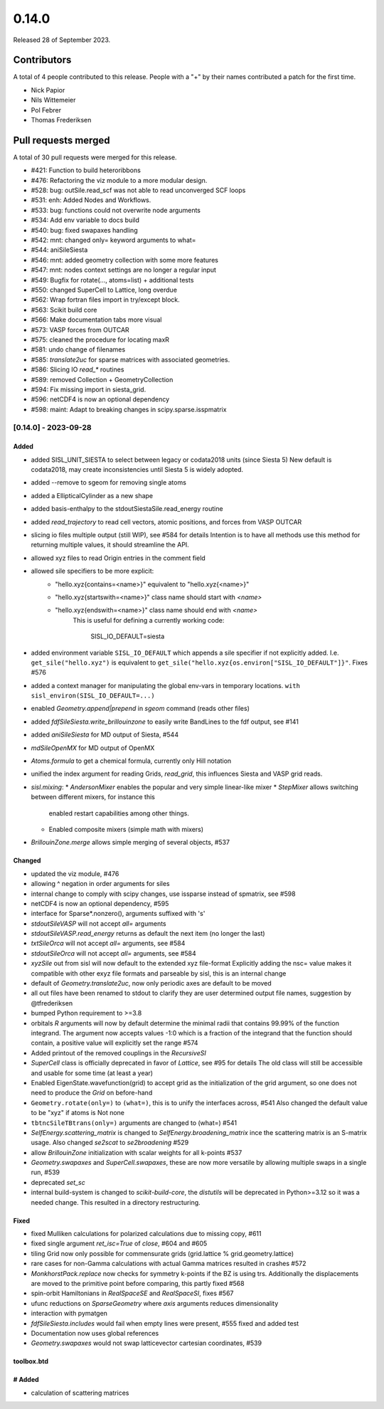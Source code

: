 ******
0.14.0
******

Released 28 of September 2023.


Contributors
============

A total of 4 people contributed to this release.  People with a "+" by their
names contributed a patch for the first time.

* Nick Papior
* Nils Wittemeier
* Pol Febrer
* Thomas Frederiksen

Pull requests merged
====================

A total of 30 pull requests were merged for this release.

* #421: Function to build heteroribbons
* #476: Refactoring the viz module to a more modular design.
* #528: bug: outSile.read_scf was not able to read unconverged SCF loops
* #531: enh: Added Nodes and Workflows.
* #533: bug: functions could not overwrite node arguments
* #534: Add env variable to docs build
* #540: bug: fixed swapaxes handling
* #542: mnt: changed only= keyword arguments to what=
* #544: aniSileSiesta
* #546: mnt: added geometry collection with some more features
* #547: mnt: nodes context settings are no longer a regular input
* #549: Bugfix for rotate(..., atoms=list) + additional tests
* #550: changed SuperCell to Lattice, long overdue
* #562: Wrap fortran files import in try/except block.
* #563: Scikit build core
* #566: Make documentation tabs more visual
* #573: VASP forces from OUTCAR
* #575: cleaned the procedure for locating maxR
* #581: undo change of filenames
* #585: `translate2uc` for sparse matrices with associated geometries.
* #586: Slicing IO `read_*` routines
* #589: removed Collection + GeometryCollection
* #594: Fix missing import in siesta_grid.
* #596: netCDF4 is now an optional dependency
* #598: maint: Adapt to breaking changes in scipy.sparse.isspmatrix

[0.14.0] - 2023-09-28
----------------------

Added
^^^^^^
* added SISL_UNIT_SIESTA to select between legacy or codata2018 units (since Siesta 5)
  New default is codata2018, may create inconsistencies until Siesta 5 is widely adopted.
* added --remove to sgeom for removing single atoms
* added a EllipticalCylinder as a new shape
* added basis-enthalpy to the stdoutSiestaSile.read_energy routine
* added `read_trajectory` to read cell vectors, atomic positions, and forces from VASP OUTCAR
* slicing io files multiple output (still WIP), see #584 for details
  Intention is to have all methods use this method for returning
  multiple values, it should streamline the API.
* allowed xyz files to read Origin entries in the comment field
* allowed sile specifiers to be more explicit:
     * "hello.xyz{contains=<name>}" equivalent to "hello.xyz{<name>}"
     * "hello.xyz{startswith=<name>}" class name should start with `<name>`
     * "hello.xyz{endswith=<name>}" class name should end with `<name>`
        This is useful for defining a currently working code:

            SISL_IO_DEFAULT=siesta

* added environment variable ``SISL_IO_DEFAULT`` which appends a sile specifier
  if not explicitly added. I.e. ``get_sile("hello.xyz")`` is equivalent to
  ``get_sile("hello.xyz{os.environ["SISL_IO_DEFAULT"]}"``.
  Fixes #576
* added a context manager for manipulating the global env-vars in temporary
  locations. ``with sisl_environ(SISL_IO_DEFAULT=...)``
* enabled `Geometry.append|prepend` in `sgeom` command (reads other files)
* added `fdfSileSiesta.write_brillouinzone` to easily write BandLines to the fdf output,
  see #141
* added `aniSileSiesta` for MD output of Siesta, #544
* `mdSileOpenMX` for MD output of OpenMX
* `Atoms.formula` to get a chemical formula, currently only Hill notation
* unified the index argument for reading Grids, `read_grid`, this influences
  Siesta and VASP grid reads.
* `sisl.mixing`:
  * `AndersonMixer` enables the popular and very simple linear-like mixer
  * `StepMixer` allows switching between different mixers, for instance this
    enabled restart capabilities among other things.
  * Enabled composite mixers (simple math with mixers)
* `BrillouinZone.merge` allows simple merging of several objects, #537

Changed
^^^^^^^^
* updated the viz module, #476
* allowing ^ negation in order arguments for siles
* internal change to comply with scipy changes, use issparse instead
  of spmatrix, see #598
* netCDF4 is now an optional dependency, #595
* interface for Sparse*.nonzero(), arguments suffixed with 's'
* `stdoutSileVASP` will not accept `all=` arguments
* `stdoutSileVASP.read_energy` returns as default the next item (no longer the last)
* `txtSileOrca` will not accept `all=` arguments, see #584
* `stdoutSileOrca` will not accept `all=` arguments, see #584
* `xyzSile` out from sisl will now default to the extended xyz file-format
  Explicitly adding the nsc= value makes it compatible with other exyz
  file formats and parseable by sisl, this is an internal change
* default of `Geometry.translate2uc`, now only periodic axes are
  default to be moved
* all out files have been renamed to stdout to clarify they are
  user determined output file names, suggestion by @tfrederiksen
* bumped Python requirement to >=3.8
* orbitals `R` arguments will now by default determine the minimal radii
  that contains 99.99% of the function integrand. The argument now
  accepts values -1:0 which is a fraction of the integrand that the function
  should contain, a positive value will explicitly set the range #574
* Added printout of the removed couplings in the `RecursiveSI`
* `SuperCell` class is officially deprecated in favor of `Lattice`, see #95 for details
  The old class will still be accessible and usable for some time (at least a year)
* Enabled EigenState.wavefunction(grid) to accept grid as the initialization of
  the grid argument, so one does not need to produce the `Grid` on before-hand
* ``Geometry.rotate(only=)`` to ``(what=)``, this is to unify the interfaces across, #541
  Also changed the default value to be "xyz" if atoms is Not none
* ``tbtncSileTBtrans(only=)`` arguments are changed to (what=) #541
* `SelfEnergy.scattering_matrix` is changed to `SelfEnergy.broadening_matrix`
  ince the scattering matrix is an S-matrix usage.
  Also changed `se2scat` to `se2broadening` #529
* allow `BrillouinZone` initialization with scalar weights for all k-points #537
* `Geometry.swapaxes` and `SuperCell.swapaxes`, these are now more versatile by
  allowing multiple swaps in a single run, #539
* deprecated `set_sc`
* internal build-system is changed to `scikit-build-core`, the `distutils` will be
  deprecated in Python>=3.12 so it was a needed change.
  This resulted in a directory restructuring.


Fixed
^^^^^^
* fixed Mulliken calculations for polarized calculations due to missing copy, #611
* fixed single argument `ret_isc=True` of `close`, #604 and #605
* tiling Grid now only possible for commensurate grids (grid.lattice % grid.geometry.lattice)
* rare cases for non-Gamma calculations with actual Gamma matrices resulted
  in crashes #572
* `MonkhorstPack.replace` now checks for symmetry k-points if the BZ is using
  trs. Additionally the displacements are moved to the primitive point before
  comparing, this partly fixed #568
* spin-orbit Hamiltonians in `RealSpaceSE` and `RealSpaceSI`, fixes #567
* ufunc reductions on `SparseGeometry` where `axis` arguments reduces
  dimensionality
* interaction with pymatgen
* `fdfSileSiesta.includes` would fail when empty lines were present, #555
  fixed and added test
* Documentation now uses global references
* `Geometry.swapaxes` would not swap latticevector cartesian coordinates, #539


toolbox.btd
^^^^^^^^^^^^
# Added
^^^^^^^^
* calculation of scattering matrices
